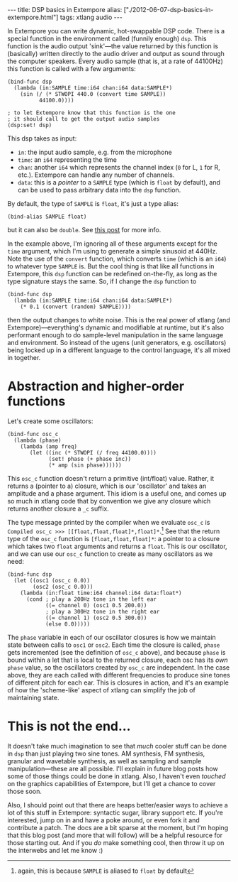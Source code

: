 #+begin_html
---
title: DSP basics in Extempore
alias: ["./2012-06-07-dsp-basics-in-extempore.html"]
tags: xtlang audio
---
#+end_html


In Extempore you can write dynamic, hot-swappable DSP code. There is a
special function in the environment called (funnily enough) =dsp=.
This function is the audio output 'sink'---the value returned by this
function is (basically) written directly to the audio driver and
output as sound through the computer speakers. Every audio sample
(that is, at a rate of 44100Hz) this function is called with a few
arguments:

#+begin_src extempore
  (bind-func dsp
    (lambda (in:SAMPLE time:i64 chan:i64 data:SAMPLE*)
      (sin (/ (* STWOPI 440.0 (convert time SAMPLE))
            44100.0))))
  
  ; to let Extempore know that this function is the one 
  ; it should call to get the output audio samples
  (dsp:set! dsp)
#+end_src

This dsp takes as input:
- =in=: the input audio sample, e.g. from the microphone
- =time=: an =i64= representing the time
- =chan=: another =i64= which represents the channel index (=0= for L,
  =1= for R, etc.).  Extempore can handle any number of channels.
- =data=: this is a /pointer/ to a =SAMPLE= type (which is =float= by
  default), and can be used to pass arbitrary data into the =dsp=
  function.

By default, the type of =SAMPLE= is =float=, it's just a type alias:

#+BEGIN_SRC extempore
(bind-alias SAMPLE float)
#+END_SRC

but it can also be =double=. See [[./2013-11-15-changing-from-doubles-to-floats-in-audio_dsp.org][this post]] for more info.

In the example above, I'm ignoring all of these arguments except for
the =time= argument, which I'm using to generate a simple sinusoid at
440Hz. Note the use of the =convert= function, which converts =time=
(which is an =i64=) to whatever type =SAMPLE= is. But the cool thing
is that like all functions in Extempore, this =dsp= function can be
redefined on-the-fly, as long as the type signature stays the same.
So, if I change the =dsp= function to

#+begin_src extempore
  (bind-func dsp
    (lambda (in:SAMPLE time:i64 chan:i64 data:SAMPLE*)
      (* 0.1 (convert (random) SAMPLE))))
#+end_src

then the output changes to white noise.  This is the real power of
xtlang (and Extempore)---everything's dynamic and modifiable at
runtime, but it's also performant enough to do sample-level
manipulation in the same language and environment.  So instead of the
ugens (unit generators, e.g. oscillators) being locked up in a
different language to the control language, it's all mixed in
together.  

* Abstraction and higher-order functions

Let's create some oscillators:

#+begin_src extempore
  (bind-func osc_c
    (lambda (phase)
      (lambda (amp freq)
         (let ((inc (* STWOPI (/ freq 44100.0))))
               (set! phase (+ phase inc))
               (* amp (sin phase))))))
#+end_src

This =osc_c= function doesn't return a primitive (int/float) value.
Rather, it returns a (pointer to a) closure, which is our 'oscillator'
and takes an amplitude and a phase argument. This idiom is a useful
one, and comes up so much in xtlang code that by convention we give
any closure which returns another closure a =_c= suffix.

The type message printed by the compiler when we evaluate =osc_c= is
=Compiled osc_c >>> [[float,float,float]*,float]*=.[fn::again, this is
because =SAMPLE= is aliased to =float= by default] See that the
return type of the =osc_c= function is =[float,float,float]*=: a
pointer to a closure which takes two =float= arguments and returns a
=float=. This is our oscillator, and we can use our =osc_c= function
to create as many oscillators as we need:

#+begin_src extempore
  (bind-func dsp
    (let ((osc1 (osc_c 0.0))
          (osc2 (osc_c 0.0)))
      (lambda (in:float time:i64 channel:i64 data:float*)
        (cond ; play a 200Hz tone in the left ear
              ((= channel 0) (osc1 0.5 200.0)) 
              ; play a 300Hz tone in the right ear
              ((= channel 1) (osc2 0.5 300.0))
              (else 0.0)))))
#+end_src

The =phase= variable in each of our oscillator closures is how we
maintain state between calls to =osc1= or =osc2=.  Each time the closure is
called, =phase= gets incremented (see the definition of =osc_c=
above), and because =phase= is bound within a let that is local to the
returned closure, each osc has its /own/ =phase= value, so the
oscillators created by =osc_c= are independent.  In the case above,
they are each called with different frequencies to produce sine tones
of different pitch for each ear.  This is closures in action, and it's
an example of how the 'scheme-like' aspect of xtlang can simplify the
job of maintaining state.

* This is not the end...

It doesn't take much imagination to see that /much/ cooler stuff can
be done in =dsp= than just playing two sine tones. AM synthesis, FM
synthesis, granular and wavetable synthesis, as well as sampling and
sample manipulation---these are all possible. I'll explain in future blog
posts how some of those things could be done in xtlang. Also, I
haven't even /touched/ on the graphics capabilities of Extempore, but
I'll get a chance to cover those soon.
# If you can't wait, check the examples subdir of the [[http://github.com/digego/extempore][extempore github
# repo]] - lots of good stuff in there.

Also, I should point out that there are heaps better/easier ways to
achieve a lot of this stuff in Extempore: syntactic sugar, library
support etc. If you're interested, jump on in and have a poke around,
or even fork it and contribute a patch. The docs are a bit sparse at
the moment, but I'm hoping that this blog post (and more that will
follow) will be a helpful resource for those starting out. And if you
/do/ make something cool, then throw it up on the interwebs and let me
know :)
